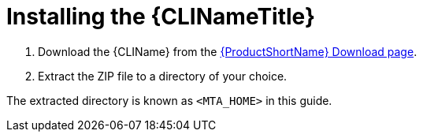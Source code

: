 // Module included in the following assemblies:
// * docs/cli-guide_5/master.adoc
[id='install_{context}']
= Installing the {CLINameTitle}

. Download the {CLIName} from the link:https://developers.redhat.com/products/mta/download[{ProductShortName} Download page].
. Extract the ZIP file to a directory of your choice.

The extracted directory is known as `<MTA_HOME>` in this guide.
